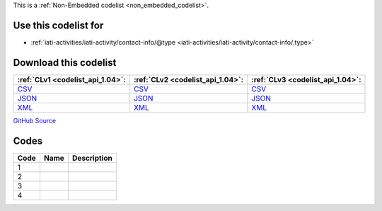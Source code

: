 







This is a :ref:`Non-Embedded codelist <non_embedded_codelist>`.



Use this codelist for
---------------------

* :ref:`iati-activities/iati-activity/contact-info/@type <iati-activities/iati-activity/contact-info/.type>`



Download this codelist
----------------------

.. list-table::
   :header-rows: 1

   * - :ref:`CLv1 <codelist_api_1.04>`:
     - :ref:`CLv2 <codelist_api_1.04>`:
     - :ref:`CLv3 <codelist_api_1.04>`:

   * - `CSV <../downloads/clv1/codelist/ContactType.csv>`__
     - `CSV <../downloads/clv2/csv/fr/ContactType.csv>`__
     - `CSV <../downloads/clv3/csv/fr/ContactType.csv>`__

   * - `JSON <../downloads/clv1/codelist/ContactType.json>`__
     - `JSON <../downloads/clv2/json/fr/ContactType.json>`__
     - `JSON <../downloads/clv3/json/fr/ContactType.json>`__

   * - `XML <../downloads/clv1/codelist/ContactType.xml>`__
     - `XML <../downloads/clv2/xml/ContactType.xml>`__
     - `XML <../downloads/clv3/xml/ContactType.xml>`__

`GitHub Source <https://github.com/IATI/IATI-Codelists-NonEmbedded/blob/master/xml/ContactType.xml>`__

Codes
-----

.. _ContactType:
.. list-table::
   :header-rows: 1


   * - Code
     - Name
     - Description

   

   * - 1
     - 
     - 

   

   * - 2
     - 
     - 

   

   * - 3
     - 
     - 

   

   * - 4
     - 
     - 

   


